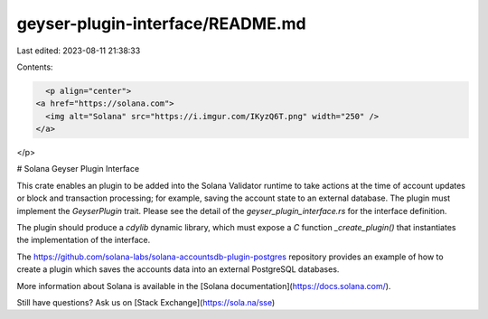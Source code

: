 geyser-plugin-interface/README.md
=================================

Last edited: 2023-08-11 21:38:33

Contents:

.. code-block:: md

    <p align="center">
  <a href="https://solana.com">
    <img alt="Solana" src="https://i.imgur.com/IKyzQ6T.png" width="250" />
  </a>
</p>

# Solana Geyser Plugin Interface

This crate enables an plugin to be added into the Solana Validator runtime to
take actions at the time of account updates or block and transaction processing;
for example, saving the account state to an external database. The plugin must
implement the `GeyserPlugin` trait. Please see the detail of the
`geyser_plugin_interface.rs` for the interface definition.

The plugin should produce a `cdylib` dynamic library, which must expose a `C`
function `_create_plugin()` that instantiates the implementation of the
interface.

The https://github.com/solana-labs/solana-accountsdb-plugin-postgres repository
provides an example of how to create a plugin which saves the accounts data into
an external PostgreSQL databases.

More information about Solana is available in the [Solana documentation](https://docs.solana.com/).

Still have questions?  Ask us on [Stack Exchange](https://sola.na/sse)


